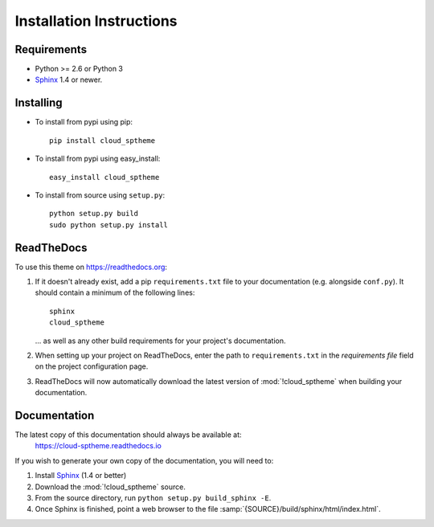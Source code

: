 .. index:: cloud; installation

=========================
Installation Instructions
=========================

Requirements
============
* Python >= 2.6 or Python 3
* `Sphinx <http://sphinx.pocoo.org/>`_ 1.4 or newer.

Installing
==========
* To install from pypi using pip::

   pip install cloud_sptheme

* To install from pypi using easy_install::

   easy_install cloud_sptheme

* To install from source using ``setup.py``::

    python setup.py build
    sudo python setup.py install

.. index:: readthedocs.org; installation on

ReadTheDocs
===========
To use this theme on `<https://readthedocs.org>`_:

1. If it doesn't already exist, add a pip ``requirements.txt`` file to your documentation (e.g. alongside ``conf.py``).
   It should contain a minimum of the following lines::

       sphinx
       cloud_sptheme

   ... as well as any other build requirements for your project's documentation.

2. When setting up your project on ReadTheDocs, enter the path to ``requirements.txt``
   in the *requirements file* field on the project configuration page.

3. ReadTheDocs will now automatically download the latest version of :mod:`!cloud_sptheme`
   when building your documentation.

Documentation
=============
The latest copy of this documentation should always be available at:
    `<https://cloud-sptheme.readthedocs.io>`_

If you wish to generate your own copy of the documentation,
you will need to:

1. Install `Sphinx <http://sphinx.pocoo.org/>`_ (1.4 or better)
2. Download the :mod:`!cloud_sptheme` source.
3. From the source directory, run ``python setup.py build_sphinx -E``.
4. Once Sphinx is finished, point a web browser to the file :samp:`{SOURCE}/build/sphinx/html/index.html`.
